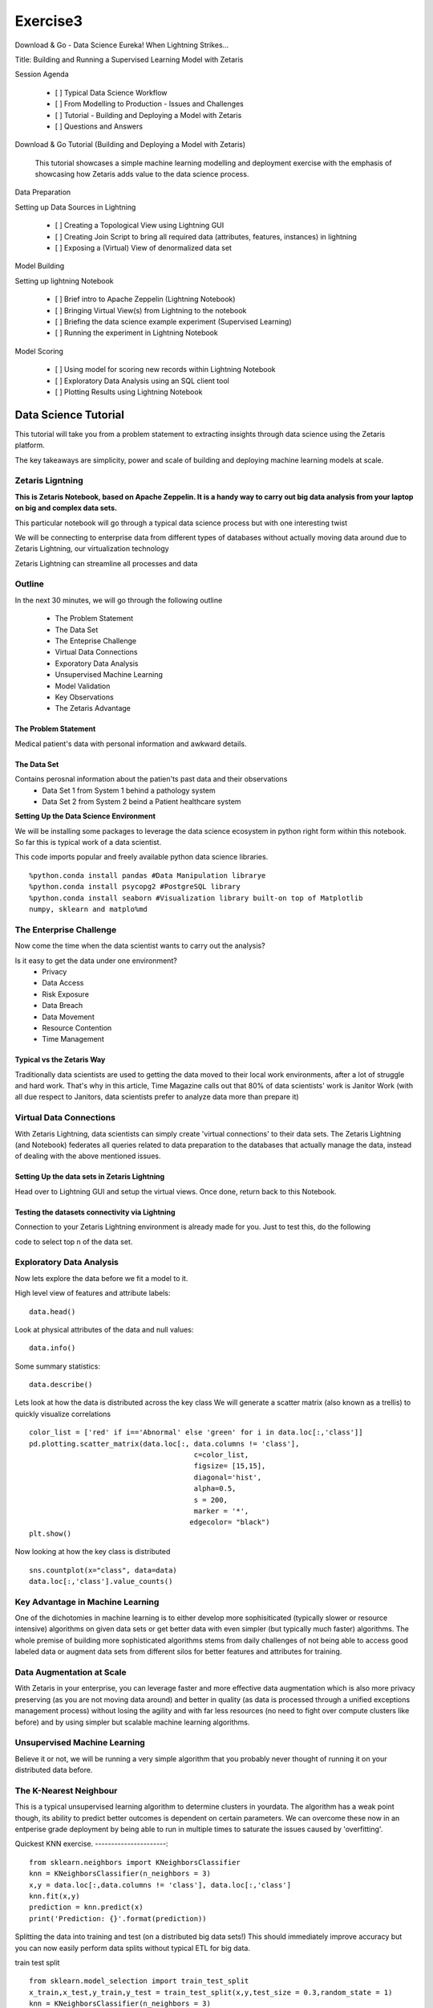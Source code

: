 #####################
Exercise3
#####################

Download & Go - Data Science Eureka! When Lightning Strikes...

Title: Building and Running a Supervised Learning Model with Zetaris


Session Agenda

        - [ ] Typical Data Science Workflow
        - [ ] From Modelling to Production - Issues and Challenges
        - [ ] Tutorial - Building and Deploying a Model with Zetaris
        - [ ] Questions and Answers

Download & Go Tutorial (Building and Deploying a Model with Zetaris)

 This tutorial showcases a simple machine learning modelling and deployment exercise with the emphasis of showcasing how Zetaris adds value to the data science process. 

Data Preparation

Setting up Data Sources in Lightning
        
        - [ ] Creating a Topological View using Lightning GUI
        - [ ] Creating Join Script to bring all required data (attributes, features, instances) in lightning
        - [ ] Exposing a (Virtual) View of denormalized data set

Model Building

Setting up lightning Notebook

        - [ ] Brief intro to Apache Zeppelin (Lightning Notebook)
        - [ ] Bringing Virtual View(s) from Lightning to the notebook
        - [ ] Briefing the data science example experiment (Supervised Learning)
        - [ ] Running the experiment in Lightning Notebook

Model Scoring

        - [ ] Using model for scoring new records within Lightning Notebook
        - [ ] Exploratory Data Analysis using an SQL client tool
        - [ ] Plotting Results using Lightning Notebook



Data Science Tutorial
=======================

This tutorial will take you from a problem statement to extracting insights through data science using the Zetaris platform. 

The key takeaways are simplicity, power and scale of building and deploying machine learning models at scale. 


Zetaris Ligntning
-------------------

**This is Zetaris Notebook, based on Apache Zeppelin. It is a handy way to carry out big data analysis from your laptop on big and complex data sets.**

This particular notebook will go through a typical data science process but with one interesting twist

We will be connecting to enterprise data from different types of databases without actually moving data around due to Zetaris Lightning, our virtualization technology

Zetaris Lightning can streamline all processes and data 

Outline
---------

In the next 30 minutes, we will go through the following outline

 - The Problem Statement
 - The Data Set
 - The Enteprise Challenge
 - Virtual Data Connections
 - Exporatory Data Analysis
 - Unsupervised Machine Learning
 - Model Validation
 - Key Observations
 - The Zetaris Advantage

The Problem Statement
~~~~~~~~~~~~~~~~~~~~~~~~~

Medical patient's data with personal information and awkward details. 

The Data Set
~~~~~~~~~~~~~

Contains perosnal information about the patien'ts past data and their observations
 - Data Set 1 from System 1 behind a pathology system
 - Data Set 2 from System 2 beind a Patient healthcare system

**Setting Up the Data Science Environment**

We will be installing some packages to leverage the data science ecosystem in python right form within this notebook. So far this is typical work of a data scientist. 


This code imports popular and freely available python data science libraries. 
::
    %python.conda install pandas #Data Manipulation librarye
    %python.conda install psycopg2 #PostgreSQL library
    %python.conda install seaborn #Visualization library built-on top of Matplotlib
    numpy, sklearn and matplo%md

The Enterprise Challenge
--------------------------

Now come the time when the data scientist wants to carry out the analysis? 

Is it easy to get the data under one environment? 
    - Privacy 
    - Data Access
    - Risk Exposure
    - Data Breach 
    - Data Movement 
    - Resource Contention
    - Time Management

Typical vs the Zetaris Way
~~~~~~~~~~~~~~~~~~~~~~~~~~~

Traditionally data scientists are used to getting the data moved to their local work environments, after a lot of struggle and hard work. That's why in this article, Time Magazine calls out that 80% of data scientists' work is Janitor Work (with all due respect to Janitors, data scientists prefer to analyze data more than prepare it)

Virtual Data Connections 
-------------------------

With Zetaris Lightning, data scientists can simply create 'virtual connections' to their data sets. 
The Zetaris Lightning (and Notebook) federates all queries related to data preparation to the databases that actually manage the data, instead of dealing with the above mentioned issues. 


Setting Up the data sets in Zetaris Lightning
~~~~~~~~~~~~~~~~~~~~~~~~~~~~~~~~~~~~~~~~~~~~~~~~~~~

Head over to Lightning GUI and setup the virtual views. Once done, return back to this Notebook. 


Testing the datasets connectivity via Lightning
~~~~~~~~~~~~~~~~~~~~~~~~~~~~~~~~~~~~~~~~~~~~~~~~~~~

Connection to your Zetaris Lightning environment is already made for you. Just to test this, do the following

code to select top n of the data set. 

Exploratory Data Analysis
------------------------------

Now lets explore the data before we fit a model to it. 

High level view of features and attribute labels::
    
    data.head()

Look at physical attributes of the data and null values::
    
    data.info()

Some summary statistics::

    data.describe()

Lets look at how the data is distributed across the key class
We will generate a scatter matrix (also known as a trellis) to quickly visualize correlations
::
    color_list = ['red' if i=='Abnormal' else 'green' for i in data.loc[:,'class']]
    pd.plotting.scatter_matrix(data.loc[:, data.columns != 'class'],
                                           c=color_list,
                                           figsize= [15,15],
                                           diagonal='hist',
                                           alpha=0.5,
                                           s = 200,
                                           marker = '*',
                                          edgecolor= "black")
    plt.show()

Now looking at how the key class is distributed
::
    sns.countplot(x="class", data=data)
    data.loc[:,'class'].value_counts()


Key Advantage in Machine Learning
-----------------------------------

One of the dichotomies in machine learning is to either develop more sophisiticated (typically slower or resource intensive) algorithms on given data sets or get better data with even simpler (but typically much faster) algorithms. The whole premise of building more sophisticated algorithms stems from daily challenges of not being able to access good labeled data or augment data sets from different silos for better features and attributes for training. 

Data Augmentation at Scale
------------------------------

With Zetaris in your enterprise, you can leverage faster and more effective data augmentation which is also more privacy preserving (as you are not moving data around) and better in quality (as data is processed through a unified exceptions management process) without losing the agility and with far less resources (no need to fight over compute clusters like before) and by using simpler but scalable machine learning algorithms. 

Unsupervised Machine Learning
------------------------------------

Believe it or not, we will be running a very simple algorithm that you probably never thought of running it on your distributed data before. 

The K-Nearest Neighbour
-----------------------------

This is a typical unsupervised learning algorithm to determine clusters in yourdata. The algorithm has a weak point though, its ability to predict better outcomes is dependent on certain parameters.
We can overcome these now in an entperise grade deployment by being able to run in multiple times to saturate the issues caused by 'overfitting'. 

Quickest KNN exercise.  
----------------------::
    from sklearn.neighbors import KNeighborsClassifier
    knn = KNeighborsClassifier(n_neighbors = 3)
    x,y = data.loc[:,data.columns != 'class'], data.loc[:,'class']
    knn.fit(x,y)
    prediction = knn.predict(x)
    print('Prediction: {}'.format(prediction))

Splitting the data into training and test (on a distributed big data sets!)
This should immediately improve accuracy but you can now easily perform data splits without typical ETL for big data. 

train test split
::
    from sklearn.model_selection import train_test_split
    x_train,x_test,y_train,y_test = train_test_split(x,y,test_size = 0.3,random_state = 1)
    knn = KNeighborsClassifier(n_neighbors = 3)
    x,y = data.loc[:,data.columns != 'class'], data.loc[:,'class']
    knn.fit(x_train,y_train)
    prediction = knn.predict(x_test)
    #print('Prediction: {}'.format(prediction))
    print('With KNN (K=3) accuracy is: ',knn.score(x_test,y_test)) # accuracy

**Accuracy and Over Fitting**

We all know how important to avoid overfitting in building and deployment models that 

Model complexity
~~~~~~~~~~~~~~~~~~~~~::
    neig = np.arange(1, 25)
    train_accuracy = []
    test_accuracy = []

Loop over different values of k
::
    for i, k in enumerate(neig):
        # k from 1 to 25(exclude)
        knn = KNeighborsClassifier(n_neighbors=k)
        # Fit with knn
        knn.fit(x_train,y_train)
        #train accuracy
        train_accuracy.append(knn.score(x_train, y_train))
        # test accuracy
        test_accuracy.append(knn.score(x_test, y_test))

Plot::

    plt.figure(figsize=[13,8])
    plt.plot(neig, test_accuracy, label = 'Testing Accuracy')
    plt.plot(neig, train_accuracy, label = 'Training Accuracy')
    plt.legend()
    plt.title('-value VS Accuracy')
    plt.xlabel('Number of Neighbors')
    plt.ylabel('Accuracy')
    plt.xticks(neig)
    plt.savefig('graph.png')
    plt.show()
    print("Best accuracy is {} with K = {}".format(np.max(test_accuracy),1+test_accuracy.index(np.max(test_accuracy))))


**The Zetaris Advantage for Unsupervised Learning**

The Zetaris platform empowers data scientists to run algorithms on massively large, disjointed data sets. This includes incremental algorithms that take muliple passes over the same data set. 
Data scientists benefit form the massive time saving they achieve from data peparation but also are able to run in constraints resources as well. 

Supervised Learning
~~~~~~~~~~~~~~~~~~~~~~~

Now we will train a supervised model, one that takes multiple passes over the data set before it is trained, the famous RandomForrests algorithm.
::
    from sklearn.metrics import classification_report, confusion_matrix
    from sklearn.ensemble import RandomForestClassifier
    x,y = data.loc[:,data.columns != 'class'], data.loc[:,'class']
    x_train,x_test,y_train,y_test = train_test_split(x,y,test_size = 0.3,random_state = 1)
    rf = RandomForestClassifier(random_state = 4)
    rf.fit(x_train,y_train)
    y_pred = rf.predict(x_test)
    cm = confusion_matrix(y_test,y_pred)
    print('Confusion matrix: \n',cm)
    print('Classification report: \n',classification_report(y_test,y_pred))

lets visualize the confusion matrix
::
    ns.heatmap(cm,annot=True,fmt="d") 
    plt.show()

Key Takeaways
~~~~~~~~~~~~~~~~~

- Human Time over Machine Time
- Big data analytics for the masses
- Avoiding Resource Contention
- Avoiding Data Movemnets, Proliferation
- Working in Privacy Preserved Environments. 

Findings
Taking Notes and Observations
        
        - [ ] Monitoring Speed (Both person and machine)
        - [ ] Monitoring  effort (both person and machine)
        - [ ] Monitoring  Resources (general discussion)


References

        - [Hidden Technical Debt in Machine Learning] (https://papers.nips.cc/paper/5656-hidden-technical-debt-in-machine-learning-systems.pdf)
        - [Janitor Work in Data Science](https://www.nytimes.com/2014/08/18/technology/for-big-data-scientists-hurdle-to-insights-is-janitor-work.html)
